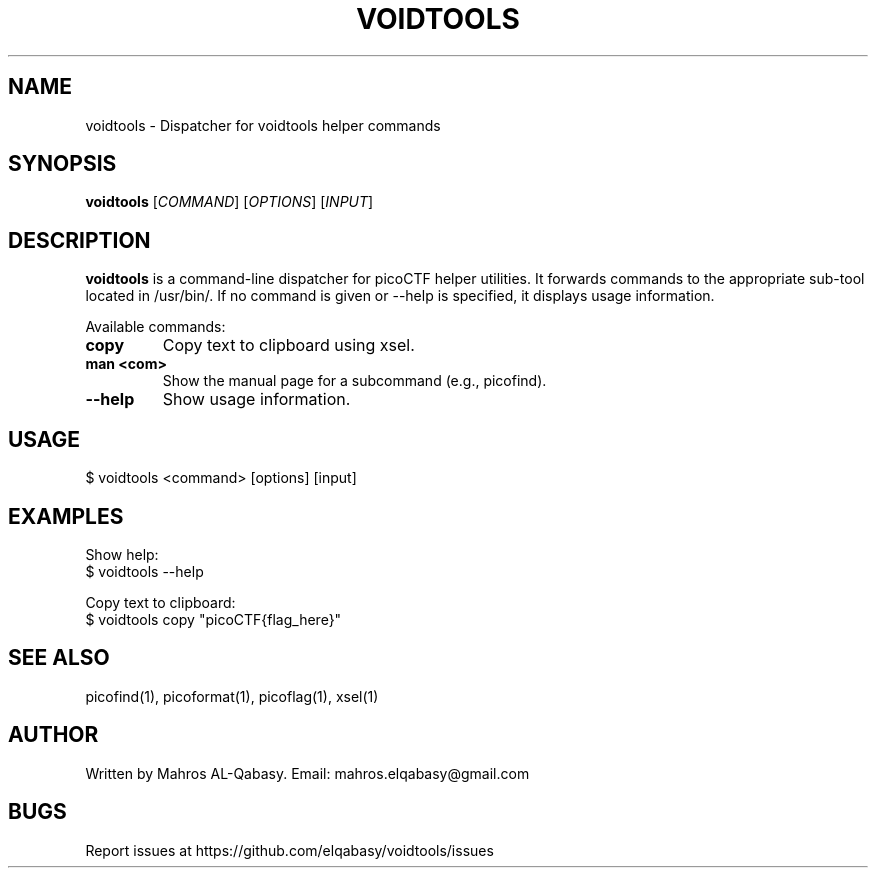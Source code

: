 .TH VOIDTOOLS 1 "August 2025" "VOID Tools" "User Commands"

.SH NAME
voidtools \- Dispatcher for voidtools helper commands

.SH SYNOPSIS
.B voidtools
[\fICOMMAND\fR] [\fIOPTIONS\fR] [\fIINPUT\fR]

.SH DESCRIPTION
.B voidtools
is a command-line dispatcher for picoCTF helper utilities. It forwards commands to the appropriate sub-tool located in /usr/bin/. If no command is given or --help is specified, it displays usage information.

Available commands:
.TP
.B copy
Copy text to clipboard using xsel.
.TP
.B man <com>
Show the manual page for a subcommand (e.g., picofind).
.TP
.B --help
Show usage information.

.SH USAGE
.nf
$ voidtools <command> [options] [input]
.fi

.SH EXAMPLES
Show help:
.nf
$ voidtools --help
.fi

Copy text to clipboard:
.nf
$ voidtools copy "picoCTF{flag_here}"
.fi

.SH SEE ALSO
picofind(1), picoformat(1), picoflag(1), xsel(1)

.SH AUTHOR
Written by Mahros AL-Qabasy.
Email: mahros.elqabasy@gmail.com

.SH BUGS
Report issues at https://github.com/elqabasy/voidtools/issues